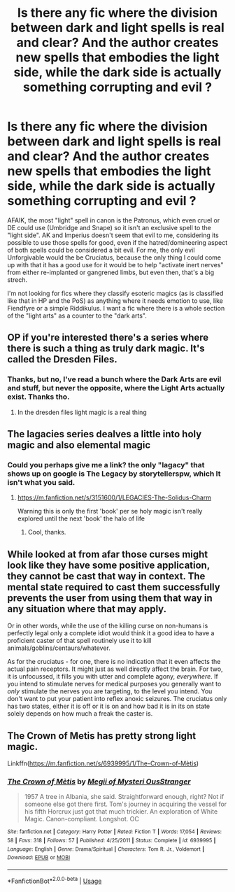 #+TITLE: Is there any fic where the division between dark and light spells is real and clear? And the author creates new spells that embodies the light side, while the dark side is actually something corrupting and evil ?

* Is there any fic where the division between dark and light spells is real and clear? And the author creates new spells that embodies the light side, while the dark side is actually something corrupting and evil ?
:PROPERTIES:
:Author: nauze18
:Score: 17
:DateUnix: 1528522587.0
:DateShort: 2018-Jun-09
:FlairText: Request
:END:
AFAIK, the most "light" spell in canon is the Patronus, which even cruel or DE could use (Umbridge and Snape) so it isn't an exclusive spell to the "light side". AK and Imperius doesn't seem that evil to me, considering its possible to use those spells for good, even if the hatred/domineering aspect of both spells could be considered a bit evil. For me, the only evil Unforgivable would the be Cruciatus, because the only thing I could come up with that it has a good use for it would be to help "activate inert nerves" from either re-implanted or gangrened limbs, but even then, that's a big strech.

I'm not looking for fics where they classify esoteric magics (as is classified like that in HP and the PoS) as anything where it needs emotion to use, like Fiendfyre or a simple Riddikulus. I want a fic where there is a whole section of the "light arts" as a counter to the "dark arts".


** OP if you're interested there's a series where there is such a thing as truly dark magic. It's called the Dresden Files.
:PROPERTIES:
:Author: Pride-Prejudice-Cake
:Score: 7
:DateUnix: 1528557087.0
:DateShort: 2018-Jun-09
:END:

*** Thanks, but no, I've read a bunch where the Dark Arts are evil and stuff, but never the opposite, where the Light Arts actually exist. Thanks tho.
:PROPERTIES:
:Author: nauze18
:Score: 1
:DateUnix: 1528582943.0
:DateShort: 2018-Jun-10
:END:

**** In the dresden files light magic is a real thing
:PROPERTIES:
:Author: flingerdinger
:Score: 1
:DateUnix: 1528778266.0
:DateShort: 2018-Jun-12
:END:


** The lagacies series dealves a little into holy magic and also elemental magic
:PROPERTIES:
:Score: 1
:DateUnix: 1528524499.0
:DateShort: 2018-Jun-09
:END:

*** Could you perhaps give me a link? the only "lagacy" that shows up on google is The Legacy by storytellerspw, which It isn't what you said.
:PROPERTIES:
:Author: nauze18
:Score: 1
:DateUnix: 1528527691.0
:DateShort: 2018-Jun-09
:END:

**** [[https://m.fanfiction.net/s/3151600/1/LEGACIES-The-Solidus-Charm]]

Warning this is only the first 'book' per se holy magic isn't really explored until the next 'book' the halo of life
:PROPERTIES:
:Score: 1
:DateUnix: 1528528177.0
:DateShort: 2018-Jun-09
:END:

***** Cool, thanks.
:PROPERTIES:
:Author: nauze18
:Score: 1
:DateUnix: 1528529845.0
:DateShort: 2018-Jun-09
:END:


** While looked at from afar those curses might look like they have some positive application, they cannot be cast that way in context. The mental state required to cast them successfully prevents the user from using them that way in any situation where that may apply.

Or in other words, while the use of the killing curse on non-humans is perfectly legal only a complete idiot would think it a good idea to have a proficient caster of that spell routinely use it to kill animals/goblins/centaurs/whatever.

As for the cruciatus - for one, there is no indication that it even affects the actual pain receptors. It might just as well directly affect the brain. For two, it is unfocussed, it fills you with utter and complete agony, /everywhere/. If you intend to stimulate nerves for medical purposes you generally want to /only/ stimulate the nerves you are targeting, to the level you intend. You don't want to put your patient into reflex anoxic seizures. The cruciatus only has two states, either it is off or it is on and how bad it is in its on state solely depends on how much a freak the caster is.
:PROPERTIES:
:Author: Krististrasza
:Score: 1
:DateUnix: 1528538500.0
:DateShort: 2018-Jun-09
:END:


** The Crown of Metis has pretty strong light magic.

Linkffn([[https://m.fanfiction.net/s/6939995/1/The-Crown-of-M%C3%A8tis][https://m.fanfiction.net/s/6939995/1/The-Crown-of-Mètis]])
:PROPERTIES:
:Author: canopus12
:Score: 1
:DateUnix: 1528554445.0
:DateShort: 2018-Jun-09
:END:

*** [[https://www.fanfiction.net/s/6939995/1/][*/The Crown of Mètis/*]] by [[https://www.fanfiction.net/u/1054584/Megii-of-Mysteri-OusStranger][/Megii of Mysteri OusStranger/]]

#+begin_quote
  1957 A tree in Albania, she said. Straightforward enough, right? Not if someone else got there first. Tom's journey in acquiring the vessel for his fifth Horcrux just got that much trickier. An exploration of White Magic. Canon-compliant. Longshot. OC
#+end_quote

^{/Site/:} ^{fanfiction.net} ^{*|*} ^{/Category/:} ^{Harry} ^{Potter} ^{*|*} ^{/Rated/:} ^{Fiction} ^{T} ^{*|*} ^{/Words/:} ^{17,054} ^{*|*} ^{/Reviews/:} ^{58} ^{*|*} ^{/Favs/:} ^{318} ^{*|*} ^{/Follows/:} ^{57} ^{*|*} ^{/Published/:} ^{4/25/2011} ^{*|*} ^{/Status/:} ^{Complete} ^{*|*} ^{/id/:} ^{6939995} ^{*|*} ^{/Language/:} ^{English} ^{*|*} ^{/Genre/:} ^{Drama/Spiritual} ^{*|*} ^{/Characters/:} ^{Tom} ^{R.} ^{Jr.,} ^{Voldemort} ^{*|*} ^{/Download/:} ^{[[http://www.ff2ebook.com/old/ffn-bot/index.php?id=6939995&source=ff&filetype=epub][EPUB]]} ^{or} ^{[[http://www.ff2ebook.com/old/ffn-bot/index.php?id=6939995&source=ff&filetype=mobi][MOBI]]}

--------------

*FanfictionBot*^{2.0.0-beta} | [[https://github.com/tusing/reddit-ffn-bot/wiki/Usage][Usage]]
:PROPERTIES:
:Author: FanfictionBot
:Score: 1
:DateUnix: 1528554462.0
:DateShort: 2018-Jun-09
:END:
